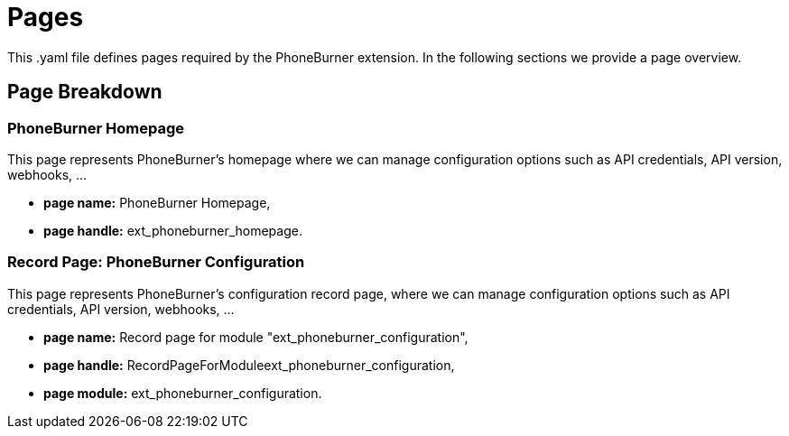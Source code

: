 = Pages

This .yaml file defines pages required by the PhoneBurner extension.
In the following sections we provide a page overview.

== Page Breakdown
=== PhoneBurner Homepage
This page represents PhoneBurner's homepage where we can manage configuration options such as API credentials, API version, webhooks, ...

* *page name:*
PhoneBurner Homepage,
* *page handle:*
ext_phoneburner_homepage.

=== Record Page: PhoneBurner Configuration
This page represents PhoneBurner's configuration record page, where we can manage configuration options such as API credentials, API version, webhooks, ...

* *page name:*
Record page for module "ext_phoneburner_configuration",
* *page handle:*
RecordPageForModuleext_phoneburner_configuration,
* *page module:*
ext_phoneburner_configuration.
